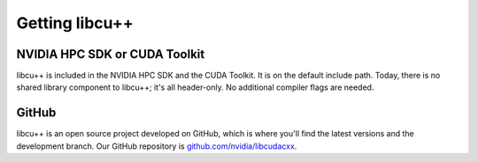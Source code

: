 .. _libcudacxx-setup-getting:

Getting libcu++
===============

NVIDIA HPC SDK or CUDA Toolkit
------------------------------

libcu++ is included in the NVIDIA HPC SDK and the CUDA Toolkit. It is on
the default include path. Today, there is no shared library component to
libcu++; it's all header-only. No additional compiler flags are needed.

GitHub
------

libcu++ is an open source project developed on GitHub, which is where
you'll find the latest versions and the development branch. Our GitHub
repository is
`github.com/nvidia/libcudacxx <https://github.com/nvidia/libcudacxx>`_.
